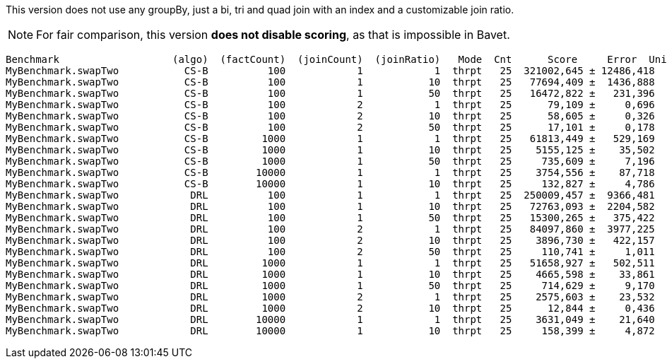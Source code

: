 This version does not use any groupBy, just a bi, tri and quad join with an index and a customizable join ratio.

NOTE: For fair comparison, this version **does not disable scoring**, as that is impossible in Bavet.

    Benchmark                   (algo)  (factCount)  (joinCount)  (joinRatio)   Mode  Cnt      Score     Error  Units
    MyBenchmark.swapTwo           CS-B          100            1            1  thrpt   25  321002,645 ± 12486,418  ops/s
    MyBenchmark.swapTwo           CS-B          100            1           10  thrpt   25   77694,409 ±  1436,888  ops/s
    MyBenchmark.swapTwo           CS-B          100            1           50  thrpt   25   16472,822 ±   231,396  ops/s
    MyBenchmark.swapTwo           CS-B          100            2            1  thrpt   25      79,109 ±     0,696  ops/s
    MyBenchmark.swapTwo           CS-B          100            2           10  thrpt   25      58,605 ±     0,326  ops/s
    MyBenchmark.swapTwo           CS-B          100            2           50  thrpt   25      17,101 ±     0,178  ops/s
    MyBenchmark.swapTwo           CS-B         1000            1            1  thrpt   25   61813,449 ±   529,169  ops/s
    MyBenchmark.swapTwo           CS-B         1000            1           10  thrpt   25    5155,125 ±    35,502  ops/s
    MyBenchmark.swapTwo           CS-B         1000            1           50  thrpt   25     735,609 ±     7,196  ops/s
    MyBenchmark.swapTwo           CS-B        10000            1            1  thrpt   25    3754,556 ±    87,718  ops/s
    MyBenchmark.swapTwo           CS-B        10000            1           10  thrpt   25     132,827 ±     4,786  ops/s
    MyBenchmark.swapTwo            DRL          100            1            1  thrpt   25  250009,457 ±  9366,481  ops/s
    MyBenchmark.swapTwo            DRL          100            1           10  thrpt   25   72763,093 ±  2204,582  ops/s
    MyBenchmark.swapTwo            DRL          100            1           50  thrpt   25   15300,265 ±   375,422  ops/s
    MyBenchmark.swapTwo            DRL          100            2            1  thrpt   25   84097,860 ±  3977,225  ops/s
    MyBenchmark.swapTwo            DRL          100            2           10  thrpt   25    3896,730 ±   422,157  ops/s
    MyBenchmark.swapTwo            DRL          100            2           50  thrpt   25     110,741 ±     1,011  ops/s
    MyBenchmark.swapTwo            DRL         1000            1            1  thrpt   25   51658,927 ±   502,511  ops/s
    MyBenchmark.swapTwo            DRL         1000            1           10  thrpt   25    4665,598 ±    33,861  ops/s
    MyBenchmark.swapTwo            DRL         1000            1           50  thrpt   25     714,629 ±     9,170  ops/s
    MyBenchmark.swapTwo            DRL         1000            2            1  thrpt   25    2575,603 ±    23,532  ops/s
    MyBenchmark.swapTwo            DRL         1000            2           10  thrpt   25      12,844 ±     0,436  ops/s
    MyBenchmark.swapTwo            DRL        10000            1            1  thrpt   25    3631,049 ±    21,640  ops/s
    MyBenchmark.swapTwo            DRL        10000            1           10  thrpt   25     158,399 ±     4,872  ops/s

